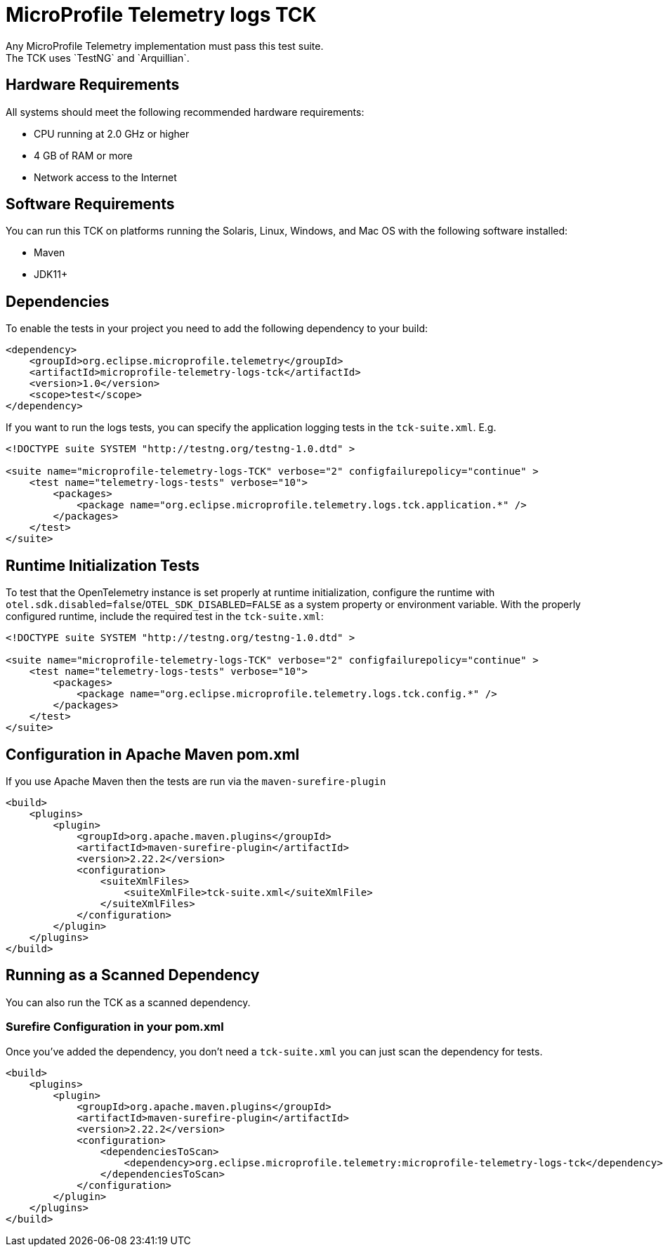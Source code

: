//
// Copyright (c) 2024 Contributors to the Eclipse Foundation
//
// See the NOTICE file(s) distributed with this work for additional
// information regarding copyright ownership.
//
// Licensed under the Apache License, Version 2.0 (the "License");
// you may not use this file except in compliance with the License.
// You may obtain a copy of the License at
//
//     http://www.apache.org/licenses/LICENSE-2.0
//
// Unless required by applicable law or agreed to in writing, software
// distributed under the License is distributed on an "AS IS" BASIS,
// WITHOUT WARRANTIES OR CONDITIONS OF ANY KIND, either express or implied.
// See the License for the specific language governing permissions and
// limitations under the License.
//

= MicroProfile Telemetry logs TCK
Any MicroProfile Telemetry implementation must pass this test suite.
The TCK uses `TestNG` and `Arquillian`.

== Hardware Requirements
All systems should meet the following recommended hardware requirements:

    * CPU running at 2.0 GHz or higher
    * 4 GB of RAM or more
    * Network access to the Internet

== Software Requirements
You can run this TCK on platforms running the Solaris, Linux, Windows, and Mac OS with the following software installed:

    * Maven
    * JDK11+

== Dependencies
To enable the tests in your project you need to add the following dependency to your build:

[source, xml]
----

<dependency>
    <groupId>org.eclipse.microprofile.telemetry</groupId>
    <artifactId>microprofile-telemetry-logs-tck</artifactId>
    <version>1.0</version>
    <scope>test</scope>
</dependency>

----

If you want to run the logs tests, you can specify the application logging tests in the `tck-suite.xml`. E.g. 

[source, xml]
----
<!DOCTYPE suite SYSTEM "http://testng.org/testng-1.0.dtd" >

<suite name="microprofile-telemetry-logs-TCK" verbose="2" configfailurepolicy="continue" >
    <test name="telemetry-logs-tests" verbose="10">
        <packages>
            <package name="org.eclipse.microprofile.telemetry.logs.tck.application.*" />
        </packages>
    </test>
</suite>
----

== Runtime Initialization Tests

To test that the OpenTelemetry instance is set properly at runtime initialization, configure the runtime with `otel.sdk.disabled=false`/`OTEL_SDK_DISABLED=FALSE` as a system property or environment variable. With the properly configured runtime, include the required test in the `tck-suite.xml`:

[source, xml]
----
<!DOCTYPE suite SYSTEM "http://testng.org/testng-1.0.dtd" >

<suite name="microprofile-telemetry-logs-TCK" verbose="2" configfailurepolicy="continue" >
    <test name="telemetry-logs-tests" verbose="10">
        <packages>
            <package name="org.eclipse.microprofile.telemetry.logs.tck.config.*" />
        </packages>
    </test>
</suite>
----

== Configuration in Apache Maven pom.xml
If you use Apache Maven then the tests are run via the `maven-surefire-plugin`

[source, xml]
----
<build>
    <plugins>
        <plugin>
            <groupId>org.apache.maven.plugins</groupId>
            <artifactId>maven-surefire-plugin</artifactId>
            <version>2.22.2</version>
            <configuration>
                <suiteXmlFiles>
                    <suiteXmlFile>tck-suite.xml</suiteXmlFile>
                </suiteXmlFiles>
            </configuration>
        </plugin>
    </plugins>
</build>
----

== Running as a Scanned Dependency
You can also run the TCK as a scanned dependency.

=== Surefire Configuration in your pom.xml
Once you've added the dependency, you don't need a `tck-suite.xml` you can just scan the dependency for tests.

[source, xml]
----
<build>
    <plugins>
        <plugin>
            <groupId>org.apache.maven.plugins</groupId>
            <artifactId>maven-surefire-plugin</artifactId>
            <version>2.22.2</version>
            <configuration>
                <dependenciesToScan>
                    <dependency>org.eclipse.microprofile.telemetry:microprofile-telemetry-logs-tck</dependency>
                </dependenciesToScan>
            </configuration>
        </plugin>
    </plugins>
</build>
----
